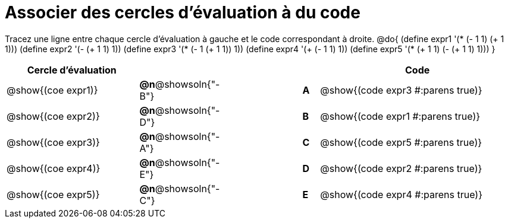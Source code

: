 = Associer des cercles d'évaluation à du code

Tracez une ligne entre chaque cercle d'évaluation à gauche et le code correspondant à droite.
@do{
  (define expr1 '(* (- 1 1) (+ 1 1)))
  (define expr2 '(- (+ 1 1) 1))
  (define expr3 '(* (- 1 (+ 1 1)) 1))
  (define expr4 '(+ (- 1 1) 1))
  (define expr5 '(* (+ 1 1) (- (+ 1 1) 1)))
}

[.FillVerticalSpace, cols="^.^8a,^.^3a,5a,^.^1a,^.^12a", options="header", stripes="none", grid="none", frame="none"]
|===
| Cercle d’évaluation
|||
| Code


| @show{(coe expr1)}
|*@n*@showsoln{"-B"}  ||*A*
| @show{(code expr3 #:parens true)}

| @show{(coe expr2)}
|*@n*@showsoln{"-D"}  ||*B*
| @show{(code expr1 #:parens true)}

| @show{(coe expr3)}
|*@n*@showsoln{"-A"}  ||*C*
| @show{(code expr5 #:parens true)}

| @show{(coe expr4)}
|*@n*@showsoln{"-E"}  ||*D*
| @show{(code expr2 #:parens true)}

| @show{(coe expr5)}
|*@n*@showsoln{"-C"}  ||*E*
| @show{(code expr4 #:parens true)}

|===
